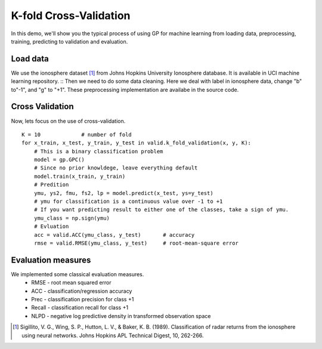 K-fold Cross-Validation
==================================

In this demo, we'll show you the typical process of using GP for machine learning from loading data, preprocessing, training,  predicting to validation and evaluation.

Load data
--------------------
We use the ionosphere dataset [1]_ from Johns Hopkins University Ionosphere database. 
It is available in UCI machine learning repository. ::
Then we need to do some data cleaning. Here we deal with label in ionosphere data, change "b" to"-1", and "g" to "+1". These preprocessing implementation are availabe in the source code.


Cross Validation
--------------
Now, lets focus on the use of cross-validation. ::

	K = 10             # number of fold
	for x_train, x_test, y_train, y_test in valid.k_fold_validation(x, y, K):
	    # This is a binary classification problem
	    model = gp.GPC()
	    # Since no prior knowldege, leave everything default 
	    model.train(x_train, y_train)
	    # Predition 
	    ymu, ys2, fmu, fs2, lp = model.predict(x_test, ys=y_test)
	    # ymu for classification is a continuous value over -1 to +1
	    # If you want predicting result to either one of the classes, take a sign of ymu.
	    ymu_class = np.sign(ymu)
	    # Evluation
	    acc = valid.ACC(ymu_class, y_test)       # accuracy 
	    rmse = valid.RMSE(ymu_class, y_test)     # root-mean-square error


Evaluation measures
---------------
We implemented some classical evaluation measures. 
    - RMSE - root mean squared error
    - ACC - classification/regression accuracy
    - Prec - classification precision for class +1
    - Recall - classification recall for class +1
    - NLPD - negative log predictive density in transformed observation space




.. [1] Sigillito, V. G., Wing, S. P., Hutton, L. V., \& Baker, K. B. (1989). Classification of radar returns from the ionosphere using neural networks. Johns Hopkins APL Technical Digest, 10, 262-266. 
